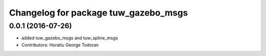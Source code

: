 ^^^^^^^^^^^^^^^^^^^^^^^^^^^^^^^^^^^^^
Changelog for package tuw_gazebo_msgs
^^^^^^^^^^^^^^^^^^^^^^^^^^^^^^^^^^^^^

0.0.1 (2016-07-26)
------------------
* added tuw_gazebo_msgs and tuw_spline_msgs
* Contributors: Horatiu George Todoran
